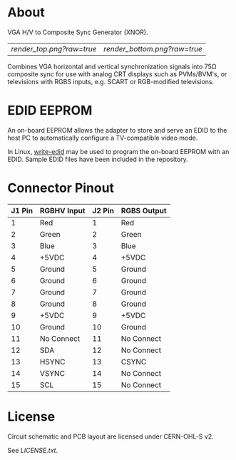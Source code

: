 * About

VGA H/V to Composite Sync Generator (XNOR).

| [[render_top.png?raw=true]] | [[render_bottom.png?raw=true]] |

Combines VGA horizontal and vertical synchronization signals into 75Ω
composite sync for use with analog CRT displays such as PVMs/BVM's, or
televisions with RGBS inputs, e.g. SCART or RGB-modified televisions.

* EDID EEPROM

An on-board EEPROM allows the adapter to store and serve an EDID to
the host PC to automatically configure a TV-compatible video mode.

In Linux, [[https://github.com/ChalkElec/write-edid][write-edid]] may be used to program the on-board EEPROM with
an EDID. Sample EDID files have been included in the repository.

* Connector Pinout

| J1 Pin | RGBHV Input | J2 Pin | RGBS Output |
|--------+-------------+--------+-------------|
|      1 | Red         |      1 | Red         |
|      2 | Green       |      2 | Green       |
|      3 | Blue        |      3 | Blue        |
|      4 | +5VDC       |      4 | +5VDC       |
|      5 | Ground      |      5 | Ground      |
|      6 | Ground      |      6 | Ground      |
|      7 | Ground      |      7 | Ground      |
|      8 | Ground      |      8 | Ground      |
|      9 | +5VDC       |      9 | +5VDC       |
|     10 | Ground      |     10 | Ground      |
|     11 | No Connect  |     11 | No Connect  |
|     12 | SDA         |     12 | No Connect  |
|     13 | HSYNC       |     13 | CSYNC       |
|     14 | VSYNC       |     14 | No Connect  |
|     15 | SCL         |     15 | No Connect  |

* License

Circuit schematic and PCB layout are licensed under CERN-OHL-S v2.

See [[LICENSE.txt]].
